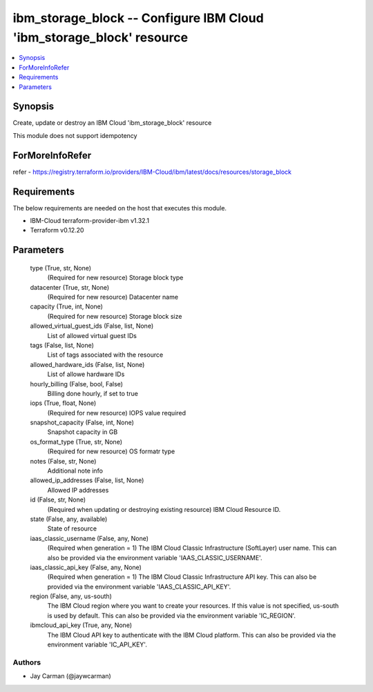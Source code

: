
ibm_storage_block -- Configure IBM Cloud 'ibm_storage_block' resource
=====================================================================

.. contents::
   :local:
   :depth: 1


Synopsis
--------

Create, update or destroy an IBM Cloud 'ibm_storage_block' resource

This module does not support idempotency


ForMoreInfoRefer
----------------
refer - https://registry.terraform.io/providers/IBM-Cloud/ibm/latest/docs/resources/storage_block

Requirements
------------
The below requirements are needed on the host that executes this module.

- IBM-Cloud terraform-provider-ibm v1.32.1
- Terraform v0.12.20



Parameters
----------

  type (True, str, None)
    (Required for new resource) Storage block type


  datacenter (True, str, None)
    (Required for new resource) Datacenter name


  capacity (True, int, None)
    (Required for new resource) Storage block size


  allowed_virtual_guest_ids (False, list, None)
    List of allowed virtual guest IDs


  tags (False, list, None)
    List of tags associated with the resource


  allowed_hardware_ids (False, list, None)
    List of allowe hardware IDs


  hourly_billing (False, bool, False)
    Billing done hourly, if set to true


  iops (True, float, None)
    (Required for new resource) IOPS value required


  snapshot_capacity (False, int, None)
    Snapshot capacity in GB


  os_format_type (True, str, None)
    (Required for new resource) OS formatr type


  notes (False, str, None)
    Additional note info


  allowed_ip_addresses (False, list, None)
    Allowed IP addresses


  id (False, str, None)
    (Required when updating or destroying existing resource) IBM Cloud Resource ID.


  state (False, any, available)
    State of resource


  iaas_classic_username (False, any, None)
    (Required when generation = 1) The IBM Cloud Classic Infrastructure (SoftLayer) user name. This can also be provided via the environment variable 'IAAS_CLASSIC_USERNAME'.


  iaas_classic_api_key (False, any, None)
    (Required when generation = 1) The IBM Cloud Classic Infrastructure API key. This can also be provided via the environment variable 'IAAS_CLASSIC_API_KEY'.


  region (False, any, us-south)
    The IBM Cloud region where you want to create your resources. If this value is not specified, us-south is used by default. This can also be provided via the environment variable 'IC_REGION'.


  ibmcloud_api_key (True, any, None)
    The IBM Cloud API key to authenticate with the IBM Cloud platform. This can also be provided via the environment variable 'IC_API_KEY'.













Authors
~~~~~~~

- Jay Carman (@jaywcarman)

